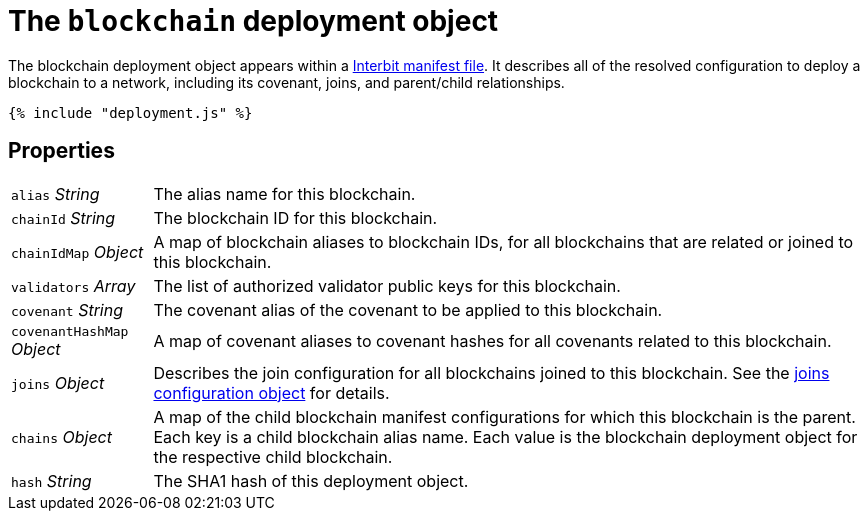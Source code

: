 = The `blockchain` deployment object

The blockchain deployment object appears within a
link:README.adoc[Interbit manifest file]. It describes all of the
resolved configuration to deploy a blockchain to a network, including
its covenant, joins, and parent/child relationships.

[source,js]
----
{% include "deployment.js" %}
----

== Properties

[horizontal]
[.api.p]`alias` [.api.t]__String__::
The alias name for this blockchain.

[.api.p]`chainId` [.api.t]__String__::
The blockchain ID for this blockchain.

[.api.p]`chainIdMap` [.api.t]__Object__::
A map of blockchain aliases to blockchain IDs, for all blockchains that
are related or joined to this blockchain.

[.api.p]`validators` [.api.t]__Array__::
The list of authorized validator public keys for this blockchain.

[.api.p]`covenant` [.api.t]__String__::
The covenant alias of the covenant to be applied to this blockchain.

[.api.p]`covenantHashMap` [.api.t]__Object__::
A map of covenant aliases to covenant hashes for all covenants related
to this blockchain.

[.api.p]`joins` [.api.t]__Object__::
Describes the join configuration for all blockchains joined to this
blockchain. See the link:../config/joins.adoc[joins configuration
object] for details.

[.api.p]`chains` [.api.t]__Object__::
A map of the child blockchain manifest configurations for which this
blockchain is the parent. Each key is a child blockchain alias name.
Each value is the blockchain deployment object for the respective child
blockchain.

[.api.p]`hash` [.api.t]__String__::
The SHA1 hash of this deployment object.
